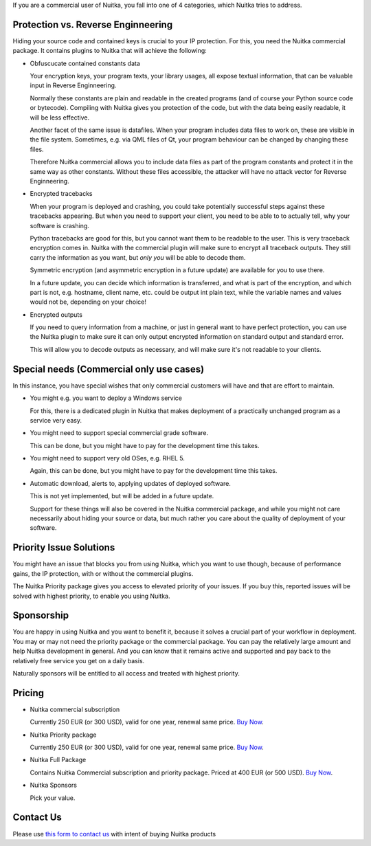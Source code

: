 If you are a commercial user of Nuitka, you fall into one of 4
categories, which Nuitka tries to address.

#########################################
 Protection vs. Reverse Enginneering
#########################################

Hiding your source code and contained keys is crucial to your IP
protection. For this, you need the Nuitka commercial package. It
contains plugins to Nuitka that will achieve the following:

-  Obfuscucate contained constants data

   Your encryption keys, your program texts, your library usages, all
   expose textual information, that can be valuable input in Reverse
   Enginneering.

   Normally these constants are plain and readable in the created
   programs (and of course your Python source code or bytecode).
   Compiling with Nuitka gives you protection of the code, but with the
   data being easily readable, it will be less effective.

   Another facet of the same issue is datafiles. When your program
   includes data files to work on, these are visible in the file system.
   Sometimes, e.g. via QML files of Qt, your program behaviour can be
   changed by changing these files.

   Therefore Nuitka commercial allows you to include data files as part
   of the program constants and protect it in the same way as other
   constants. Without these files accessible, the attacker will have no
   attack vector for Reverse Enginneering.

-  Encrypted tracebacks

   When your program is deployed and crashing, you could take
   potentially successful steps against these tracebacks appearing. But
   when you need to support your client, you need to be able to to
   actually tell, why your software is crashing.

   Python tracebacks are good for this, but you cannot want them to be
   readable to the user. This is very traceback encryption comes in.
   Nuitka with the commercial plugin will make sure to encrypt all
   traceback outputs. They still carry the information as you want, but
   *only you* will be able to decode them.

   Symmetric encryption (and asymmetric encryption in a future update)
   are available for you to use there.

   In a future update, you can decide which information is transferred,
   and what is part of the encryption, and which part is not, e.g.
   hostname, client name, etc. could be output int plain text, while the
   variable names and values would not be, depending on your choice!

-  Encrypted outputs

   If you need to query information from a machine, or just in general
   want to have perfect protection, you can use the Nuitka plugin to
   make sure it can only output encrypted information on standard output
   and standard error.

   This will allow you to decode outputs as necessary, and will make
   sure it's not readable to your clients.

###########################################
 Special needs (Commercial only use cases)
###########################################

In this instance, you have special wishes that only commercial customers
will have and that are effort to maintain.

-  You might e.g. you want to deploy a Windows service

   For this, there is a dedicated plugin in Nuitka that makes deployment
   of a practically unchanged program as a service very easy.

-  You might need to support special commercial grade software.

   This can be done, but you might have to pay for the development time
   this takes.

-  You might need to support very old OSes, e.g. RHEL 5.

   Again, this can be done, but you might have to pay for the
   development time this takes.

-  Automatic download, alerts to, applying updates of deployed software.

   This is not yet implemented, but will be added in a future update.

   Support for these things will also be covered in the Nuitka
   commercial package, and while you might not care necessarily about
   hiding your source or data, but much rather you care about the
   quality of deployment of your software.

##########################
 Priority Issue Solutions
##########################

You might have an issue that blocks you from using Nuitka, which you
want to use though, because of performance gains, the IP protection,
with or without the commercial plugins.

The Nuitka Priority package gives you access to elevated priority of
your issues. If you buy this, reported issues will be solved with
highest priority, to enable you using Nuitka.

#############
 Sponsorship
#############

You are happy in using Nuitka and you want to benefit it, because it
solves a crucial part of your workflow in deployment. You may or may not
need the priority package or the commercial package. You can pay the
relatively large amount and help Nuitka development in general. And you
can know that it remains active and supported and pay back to the
relatively free service you get on a daily basis.

Naturally sponsors will be entitled to all access and treated with
highest priority.

#########
 Pricing
#########

.. grid:: 4

    .. grid-item-card::  Nuitka Commercial
       :class-item: nuitka-grid-offer nuitka-offer-commercial

        .. container:: nuitka-price

            € 250

        .. container:: nuitka-buy

            `Buy Now <https://buy.stripe.com/4gwaHmgmG4s4h2g001>`__

        - Commercial only Features

        - All your applications

        - Standard Support

    .. grid-item-card::  Nuitka Priority
       :class-item: nuitka-grid-offer nuitka-offer-priority

        .. container:: nuitka-price

            € 250

        .. container:: nuitka-buy

            `Buy Now <https://buy.stripe.com/7sI6r6b2mf6IaDS9AC>`__

        - Best Support

        - Issues have **Priority**

        - **No** Commercial features


    .. grid-item-card::  Full Package
       :class-item: nuitka-grid-offer nuitka-offer-full-package

        .. container:: nuitka-price

            € 400

        .. container:: nuitka-buy

            `Buy Now <https://buy.stripe.com/3cs7va1rM8Ik5jy003>`__

        - Nuitka Commercial **plus**

        - Nuitka Priority


    .. grid-item-card::  Sponsor
       :class-item: nuitka-grid-offer nuitka-offer-sponsor

        .. container:: nuitka-price

            € 1000

        .. container:: nuitka-buy

            `Buy Now <https://buy.stripe.com/9AQ3eUb2maQs7rG28c>`__

        - Best Support

        - Nuitka Commercial

        - Roadmap Influence

        - Use Cases Priority


-  Nuitka commercial subscription

   Currently 250 EUR (or 300 USD), valid for one year, renewal same
   price. `Buy Now <https://buy.stripe.com/4gwaHmgmG4s4h2g001>`__.

-  Nuitka Priority package

   Currently 250 EUR (or 300 USD), valid for one year, renewal same
   price. `Buy Now <https://buy.stripe.com/7sI6r6b2mf6IaDS9AC>`__.

-  Nuitka Full Package

   Contains Nuitka Commercial subscription and priority package. Priced
   at 400 EUR (or 500 USD). `Buy Now <https://buy.stripe.com/3cs7va1rM8Ik5jy003>`__.


-  Nuitka Sponsors

   Pick your value.

############
 Contact Us
############

Please use `this form to contact us
<https://docs.google.com/forms/d/e/1FAIpQLSeGVpDqhuD0-hkcbsxzQD85PmDdZ_Z31HBIk3ttojcpbSlagg/viewform?usp=sf_link>`_
with intent of buying Nuitka products
